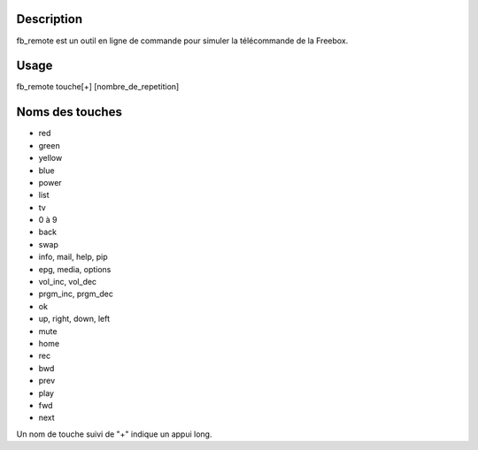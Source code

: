 Description
------------

fb_remote est un outil en ligne de commande pour simuler la télécommande de la Freebox.

Usage
------

::

fb_remote touche[+] [nombre_de_repetition]


Noms des touches
-----------------

- red
- green
- yellow
- blue
- power
- list
- tv
- 0 à 9
- back
- swap
- info, mail, help, pip
- epg, media, options
- vol_inc, vol_dec
- prgm_inc, prgm_dec
- ok
- up, right, down, left
- mute
- home
- rec
- bwd
- prev
- play
- fwd
- next

Un nom de touche suivi de "+" indique un appui long.
